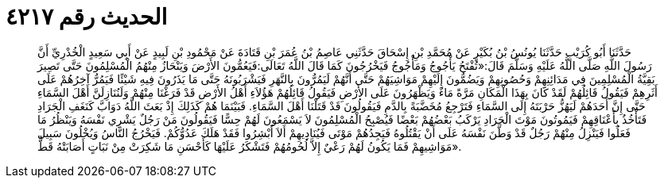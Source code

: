 
= الحديث رقم ٤٢١٧

[quote.hadith]
حَدَّثَنَا أَبُو كُرَيْبٍ حَدَّثَنَا يُونُسُ بْنُ بُكَيْرٍ عَنْ مُحَمَّدِ بْنِ إِسْحَاقَ حَدَّثَنِي عَاصِمُ بْنُ عُمَرَ بْنِ قَتَادَةَ عَنْ مَحْمُودِ بْنِ لَبِيدٍ عَنْ أَبِي سَعِيدٍ الْخُدْرِيِّ أَنَّ رَسُولَ اللَّهِ صَلَّى اللَّهُ عَلَيْهِ وَسَلَّمَ قَالَ:«تُفْتَحُ يَأْجُوجُ وَمَأْجُوجُ فَيَخْرُجُونَ كَمَا قَالَ اللَّهُ تَعَالَى:فَيَعُمُّونَ الأَرْضَ وَيَنْحَازُ مِنْهُمُ الْمُسْلِمُونَ حَتَّى تَصِيرَ بَقِيَّةُ الْمُسْلِمِينَ فِي مَدَائِنِهِمْ وَحُصُونِهِمْ وَيَضُمُّونَ إِلَيْهِمْ مَوَاشِيَهُمْ حَتَّى أَنَّهُمْ لَيَمُرُّونَ بِالنَّهَرِ فَيَشْرَبُونَهُ حَتَّى مَا يَذَرُونَ فِيهِ شَيْئًا فَيَمُرُّ آخِرُهُمْ عَلَى أَثَرِهِمْ فَيَقُولُ قَائِلُهُمْ لَقَدْ كَانَ بِهَذَا الْمَكَانِ مَرَّةً مَاءٌ وَيَظْهَرُونَ عَلَى الأَرْضِ فَيَقُولُ قَائِلُهُمْ هَؤُلاَءِ أَهْلُ الأَرْضِ قَدْ فَرَغْنَا مِنْهُمْ وَلَنُنَازِلَنَّ أَهْلَ السَّمَاءِ حَتَّى إِنَّ أَحَدَهُمْ لَيَهُزُّ حَرْبَتَهُ إِلَى السَّمَاءِ فَتَرْجِعُ مُخَضَّبَةً بِالدَّمِ فَيَقُولُونَ قَدْ قَتَلْنَا أَهْلَ السَّمَاءِ. فَبَيْنَمَا هُمْ كَذَلِكَ إِذْ بَعَثَ اللَّهُ دَوَابَّ كَنَغَفِ الْجَرَادِ فَتَأْخُذُ بِأَعْنَاقِهِمْ فَيَمُوتُونَ مَوْتَ الْجَرَادِ يَرْكَبُ بَعْضُهُمْ بَعْضًا فَيُصْبِحُ الْمُسْلِمُونَ لاَ يَسْمَعُونَ لَهُمْ حِسًّا فَيَقُولُونَ مَنْ رَجُلٌ يَشْرِي نَفْسَهُ وَيَنْظُرُ مَا فَعَلُوا فَيَنْزِلُ مِنْهُمْ رَجُلٌ قَدْ وَطَّنَ نَفْسَهُ عَلَى أَنْ يَقْتُلُوهُ فَيَجِدُهُمْ مَوْتَى فَيُنَادِيهِمْ أَلاَ أَبْشِرُوا فَقَدْ هَلَكَ عَدُوُّكُمْ. فَيَخْرُجُ النَّاسُ وَيُخْلُونَ سَبِيلَ مَوَاشِيهِمْ فَمَا يَكُونُ لَهُمْ رَعْيٌ إِلاَّ لُحُومُهُمْ فَتَشْكَرُ عَلَيْهَا كَأَحْسَنِ مَا شَكِرَتْ مِنْ نَبَاتٍ أَصَابَتْهُ قَطُّ».